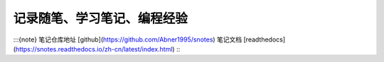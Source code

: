记录随笔、学习笔记、编程经验 
=======================================  

:::{note}  
笔记仓库地址 [github](https://github.com/Abner1995/snotes)  
笔记文档 [readthedocs](https://snotes.readthedocs.io/zh-cn/latest/index.html)  
:::  